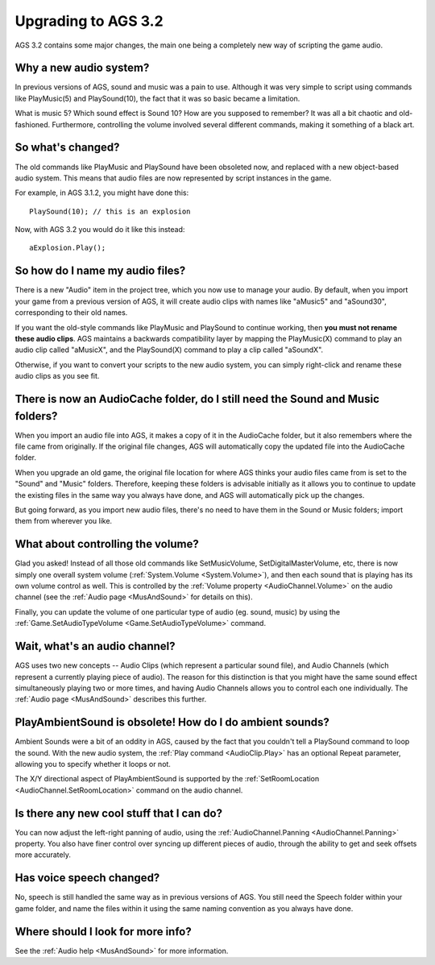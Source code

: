 .. _UpgradeTo32:

Upgrading to AGS 3.2
####################

AGS 3.2 contains some major changes, the main one being a completely new way of
scripting the game audio.

Why a new audio system?
=======================

In previous versions of AGS, sound and music was a pain to use. Although it was
very simple to script using commands like PlayMusic(5) and PlaySound(10), the
fact that it was so basic became a limitation.

What is music 5? Which sound effect is Sound 10? How are you supposed to remember?
It was all a bit chaotic and old-fashioned. Furthermore, controlling the volume
involved several different commands, making it something of a black art.

So what's changed?
==================

The old commands like PlayMusic and PlaySound have been obsoleted now, and replaced
with a new object-based audio system. This means that audio files are now represented
by script instances in the game.

For example, in AGS 3.1.2, you might have done this::

   PlaySound(10); // this is an explosion


Now, with AGS 3.2 you would do it like this instead::

   aExplosion.Play();


So how do I name my audio files?
================================

There is a new "Audio" item in the project tree, which you now use to manage your audio.
By default, when you import your game from a previous version of AGS, it will create
audio clips with names like "aMusic5" and "aSound30", corresponding to their old names.

If you want the old-style commands like PlayMusic and PlaySound to continue working,
then **you must not rename these audio clips**. AGS maintains a backwards compatibility
layer by mapping the PlayMusic(X) command to play an audio clip called "aMusicX", and
the PlaySound(X) command to play a clip called "aSoundX".

Otherwise, if you want to convert your scripts to the new audio system, you can simply
right-click and rename these audio clips as you see fit.

There is now an AudioCache folder, do I still need the Sound and Music folders?
===============================================================================

When you import an audio file into AGS, it makes a copy of it in the AudioCache folder,
but it also remembers where the file came from originally. If the original file changes,
AGS will automatically copy the updated file into the AudioCache folder.

When you upgrade an old game, the original file location for where AGS thinks your audio
files came from is set to the "Sound" and "Music" folders. Therefore, keeping these folders
is advisable initially as it allows you to continue to update the existing files in the same way
you always have done, and AGS will automatically pick up the changes.

But going forward, as you import new audio files, there's no need to have them in the Sound
or Music folders; import them from wherever you like.

What about controlling the volume?
==================================

Glad you asked! Instead of all those old commands like SetMusicVolume, SetDigitalMasterVolume,
etc, there is now simply one overall system volume (:ref:`System.Volume <System.Volume>`), and
then each sound that is playing has its own volume control as well. This is controlled by the
:ref:`Volume property <AudioChannel.Volume>` on the audio channel (see the :ref:`Audio page <MusAndSound>`
for details on this).

Finally, you can update the volume of one particular type of audio (eg. sound, music) by using
the :ref:`Game.SetAudioTypeVolume <Game.SetAudioTypeVolume>` command.

Wait, what's an audio channel?
==============================

AGS uses two new concepts -- Audio Clips (which represent a particular sound file), and Audio Channels
(which represent a currently playing piece of audio). The reason for this distinction is that you might
have the same sound effect simultaneously playing two or more times, and having Audio Channels allows you to
control each one individually. The :ref:`Audio page <MusAndSound>` describes this further.

PlayAmbientSound is obsolete! How do I do ambient sounds?
=========================================================

Ambient Sounds were a bit of an oddity in AGS, caused by the fact that you couldn't tell a PlaySound
command to loop the sound. With the new audio system, the :ref:`Play command <AudioClip.Play>` has
an optional Repeat parameter, allowing you to specify whether it loops or not.

The X/Y directional aspect of PlayAmbientSound is supported by the :ref:`SetRoomLocation <AudioChannel.SetRoomLocation>`
command on the audio channel.

Is there any new cool stuff that I can do?
==========================================

You can now adjust the left-right panning of audio, using the :ref:`AudioChannel.Panning <AudioChannel.Panning>`
property. You also have finer control over syncing up different pieces of audio, through the ability
to get and seek offsets more accurately.

Has voice speech changed?
=========================

No, speech is still handled the same way as in previous versions of AGS. You still need
the Speech folder within your game folder, and name the files within it using the same
naming convention as you always have done.

Where should I look for more info?
==================================

See the :ref:`Audio help <MusAndSound>` for more information.
